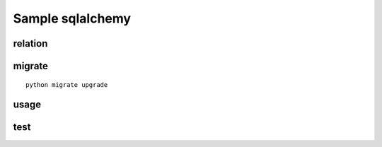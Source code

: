 Sample sqlalchemy
=================


relation
--------

migrate
-------

::

    python migrate upgrade

usage
-----

test
----
